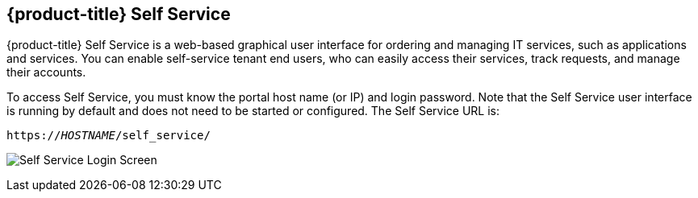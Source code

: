 [[self-service]]

== {product-title} Self Service

{product-title} Self Service is a web-based graphical user interface for ordering and managing IT services, such as applications and services.
You can enable self-service tenant end users, who can easily access their services, track requests, and manage their accounts.

To access Self Service, you must know the portal host name (or IP) and login password. Note that the Self Service user interface is running by default and does not need to be started or configured. The Self Service URL is:

[subs="verbatim,quotes"]
----
https://_HOSTNAME_/self_service/
----

image:cfme_ss_login.png[Self Service Login Screen]